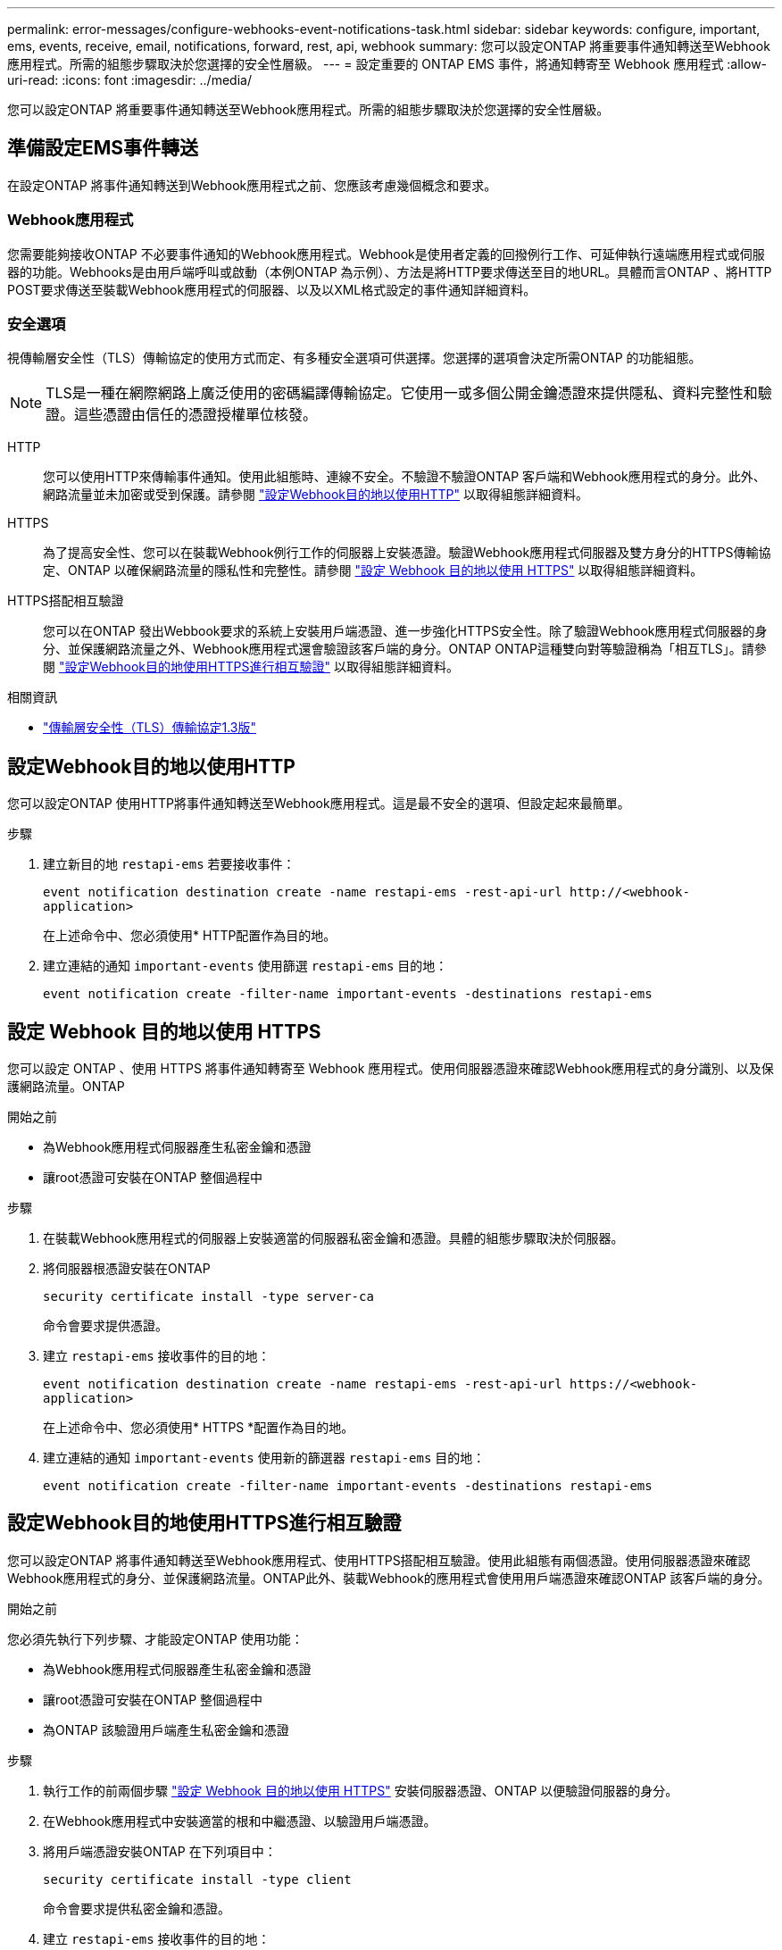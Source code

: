 ---
permalink: error-messages/configure-webhooks-event-notifications-task.html 
sidebar: sidebar 
keywords: configure, important, ems, events, receive, email, notifications, forward, rest, api, webhook 
summary: 您可以設定ONTAP 將重要事件通知轉送至Webhook應用程式。所需的組態步驟取決於您選擇的安全性層級。 
---
= 設定重要的 ONTAP EMS 事件，將通知轉寄至 Webhook 應用程式
:allow-uri-read: 
:icons: font
:imagesdir: ../media/


[role="lead"]
您可以設定ONTAP 將重要事件通知轉送至Webhook應用程式。所需的組態步驟取決於您選擇的安全性層級。



== 準備設定EMS事件轉送

在設定ONTAP 將事件通知轉送到Webhook應用程式之前、您應該考慮幾個概念和要求。



=== Webhook應用程式

您需要能夠接收ONTAP 不必要事件通知的Webhook應用程式。Webhook是使用者定義的回撥例行工作、可延伸執行遠端應用程式或伺服器的功能。Webhooks是由用戶端呼叫或啟動（本例ONTAP 為示例）、方法是將HTTP要求傳送至目的地URL。具體而言ONTAP 、將HTTP POST要求傳送至裝載Webhook應用程式的伺服器、以及以XML格式設定的事件通知詳細資料。



=== 安全選項

視傳輸層安全性（TLS）傳輸協定的使用方式而定、有多種安全選項可供選擇。您選擇的選項會決定所需ONTAP 的功能組態。

[NOTE]
====
TLS是一種在網際網路上廣泛使用的密碼編譯傳輸協定。它使用一或多個公開金鑰憑證來提供隱私、資料完整性和驗證。這些憑證由信任的憑證授權單位核發。

====
HTTP:: 您可以使用HTTP來傳輸事件通知。使用此組態時、連線不安全。不驗證不驗證ONTAP 客戶端和Webhook應用程式的身分。此外、網路流量並未加密或受到保護。請參閱 link:configure-webhooks-event-notifications-task.html#configure-a-webhook-destination-to-use-http["設定Webhook目的地以使用HTTP"] 以取得組態詳細資料。
HTTPS:: 為了提高安全性、您可以在裝載Webhook例行工作的伺服器上安裝憑證。驗證Webhook應用程式伺服器及雙方身分的HTTPS傳輸協定、ONTAP 以確保網路流量的隱私性和完整性。請參閱 link:configure-webhooks-event-notifications-task.html#configure-a-webhook-destination-to-use-https["設定 Webhook 目的地以使用 HTTPS"] 以取得組態詳細資料。
HTTPS搭配相互驗證:: 您可以在ONTAP 發出Webbook要求的系統上安裝用戶端憑證、進一步強化HTTPS安全性。除了驗證Webhook應用程式伺服器的身分、並保護網路流量之外、Webhook應用程式還會驗證該客戶端的身分。ONTAP ONTAP這種雙向對等驗證稱為「相互TLS」。請參閱 link:configure-webhooks-event-notifications-task.html#configure-a-webhook-destination-to-use-https-with-mutual-authentication["設定Webhook目的地使用HTTPS進行相互驗證"] 以取得組態詳細資料。


.相關資訊
* https://www.rfc-editor.org/info/rfc8446["傳輸層安全性（TLS）傳輸協定1.3版"^]




== 設定Webhook目的地以使用HTTP

您可以設定ONTAP 使用HTTP將事件通知轉送至Webhook應用程式。這是最不安全的選項、但設定起來最簡單。

.步驟
. 建立新目的地 `restapi-ems` 若要接收事件：
+
`event notification destination create -name restapi-ems -rest-api-url \http://<webhook-application>`

+
在上述命令中、您必須使用* HTTP配置作為目的地。

. 建立連結的通知 `important-events` 使用篩選 `restapi-ems` 目的地：
+
`event notification create -filter-name important-events -destinations restapi-ems`





== 設定 Webhook 目的地以使用 HTTPS

您可以設定 ONTAP 、使用 HTTPS 將事件通知轉寄至 Webhook 應用程式。使用伺服器憑證來確認Webhook應用程式的身分識別、以及保護網路流量。ONTAP

.開始之前
* 為Webhook應用程式伺服器產生私密金鑰和憑證
* 讓root憑證可安裝在ONTAP 整個過程中


.步驟
. 在裝載Webhook應用程式的伺服器上安裝適當的伺服器私密金鑰和憑證。具體的組態步驟取決於伺服器。
. 將伺服器根憑證安裝在ONTAP
+
`security certificate install -type server-ca`

+
命令會要求提供憑證。

. 建立 `restapi-ems` 接收事件的目的地：
+
`event notification destination create -name restapi-ems -rest-api-url \https://<webhook-application>`

+
在上述命令中、您必須使用* HTTPS *配置作為目的地。

. 建立連結的通知 `important-events` 使用新的篩選器 `restapi-ems` 目的地：
+
`event notification create -filter-name important-events -destinations restapi-ems`





== 設定Webhook目的地使用HTTPS進行相互驗證

您可以設定ONTAP 將事件通知轉送至Webhook應用程式、使用HTTPS搭配相互驗證。使用此組態有兩個憑證。使用伺服器憑證來確認Webhook應用程式的身分、並保護網路流量。ONTAP此外、裝載Webhook的應用程式會使用用戶端憑證來確認ONTAP 該客戶端的身分。

.開始之前
您必須先執行下列步驟、才能設定ONTAP 使用功能：

* 為Webhook應用程式伺服器產生私密金鑰和憑證
* 讓root憑證可安裝在ONTAP 整個過程中
* 為ONTAP 該驗證用戶端產生私密金鑰和憑證


.步驟
. 執行工作的前兩個步驟 link:configure-webhooks-event-notifications-task.html#configure-a-webhook-destination-to-use-https["設定 Webhook 目的地以使用 HTTPS"] 安裝伺服器憑證、ONTAP 以便驗證伺服器的身分。
. 在Webhook應用程式中安裝適當的根和中繼憑證、以驗證用戶端憑證。
. 將用戶端憑證安裝ONTAP 在下列項目中：
+
`security certificate install -type client`

+
命令會要求提供私密金鑰和憑證。

. 建立 `restapi-ems` 接收事件的目的地：
+
`event notification destination create -name restapi-ems -rest-api-url \https://<webhook-application> -certificate-authority <issuer of the client certificate> -certificate-serial <serial of the client certificate>`

+
在上述命令中、您必須使用* HTTPS *配置作為目的地。

. 建立連結的通知 `important-events` 使用新的篩選器 `restapi-ems` 目的地：
+
`event notification create -filter-name important-events -destinations restapi-ems`


